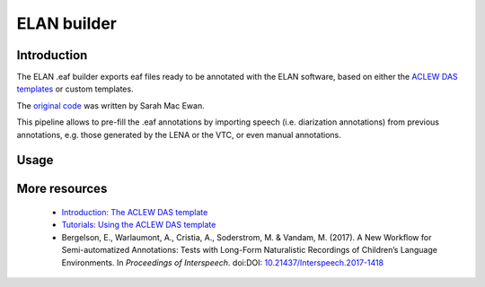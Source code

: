 .. _eaf-builder:

ELAN builder
============

Introduction
~~~~~~~~~~~~

The ELAN .eaf builder exports eaf files ready to be annotated
with the ELAN software, based on either the `ACLEW DAS templates <https://osf.io/aknjv/>`_
or custom templates.

The `original code <https://github.com/aclew/EAF_builder_scripts/tree/Second-Version>`_ was written
by Sarah Mac Ewan.

This pipeline allows to pre-fill the .eaf annotations by importing speech (i.e. diarization annotations) from previous
annotations, e.g. those generated by the LENA or the VTC, or even manual annotations.

Usage
~~~~~

.. clidoc::

   child-project eaf-builder --help

More resources
~~~~~~~~~~~~~~

 - `Introduction: The ACLEW DAS template <https://osf.io/aknjv/>`_ 
 - `Tutorials: Using the ACLEW DAS template <https://osf.io/b2jep/wiki/home/>`_ 
 - Bergelson, E., Warlaumont, A., Cristia, A., Soderstrom, M. & Vandam, M. (2017). A New Workflow for Semi-automatized Annotations: Tests with Long-Form Naturalistic Recordings of Children’s Language Environments. In *Proceedings of Interspeech*. doi:DOI: `10.21437/Interspeech.2017-1418 <http://doi.org/10.21437/Interspeech.2017-1418>`_
